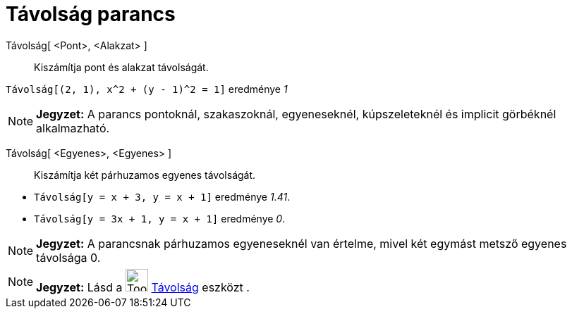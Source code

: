 = Távolság parancs
:page-en: commands/Distance
ifdef::env-github[:imagesdir: /hu/modules/ROOT/assets/images]

Távolság[ <Pont>, <Alakzat> ]::
  Kiszámítja pont és alakzat távolságát.

[EXAMPLE]
====

`++Távolság[(2, 1), x^2 + (y - 1)^2 = 1]++` eredménye _1_

====

[NOTE]
====

*Jegyzet:* A parancs pontoknál, szakaszoknál, egyeneseknél, kúpszeleteknél és implicit görbéknél alkalmazható.

====

Távolság[ <Egyenes>, <Egyenes> ]::
  Kiszámítja két párhuzamos egyenes távolságát.

[EXAMPLE]
====

* `++Távolság[y = x + 3, y = x + 1]++` eredménye _1.41_.
* `++Távolság[y = 3x + 1, y = x + 1]++` eredménye _0_.

====

[NOTE]
====

*Jegyzet:* A parancsnak párhuzamos egyeneseknél van értelme, mivel két egymást metsző egyenes távolsága 0.

====

[NOTE]
====

*Jegyzet:* Lásd a image:Tool_Distance.gif[Tool Distance.gif,width=32,height=32] xref:/tools/Távolság.adoc[Távolság]
eszközt .

====
